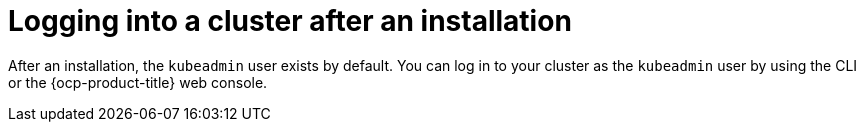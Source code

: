 // Module included in the following assemblies:
//
// *installing/validation_and_troubleshooting/validating-an-installation.adoc

[id="logging-into-a-cluster-after-installation_{context}"]
= Logging into a cluster after an installation

After an installation, the `kubeadmin` user exists by default. You can log in to your cluster as the `kubeadmin` user by using the CLI or the {ocp-product-title} web console.


